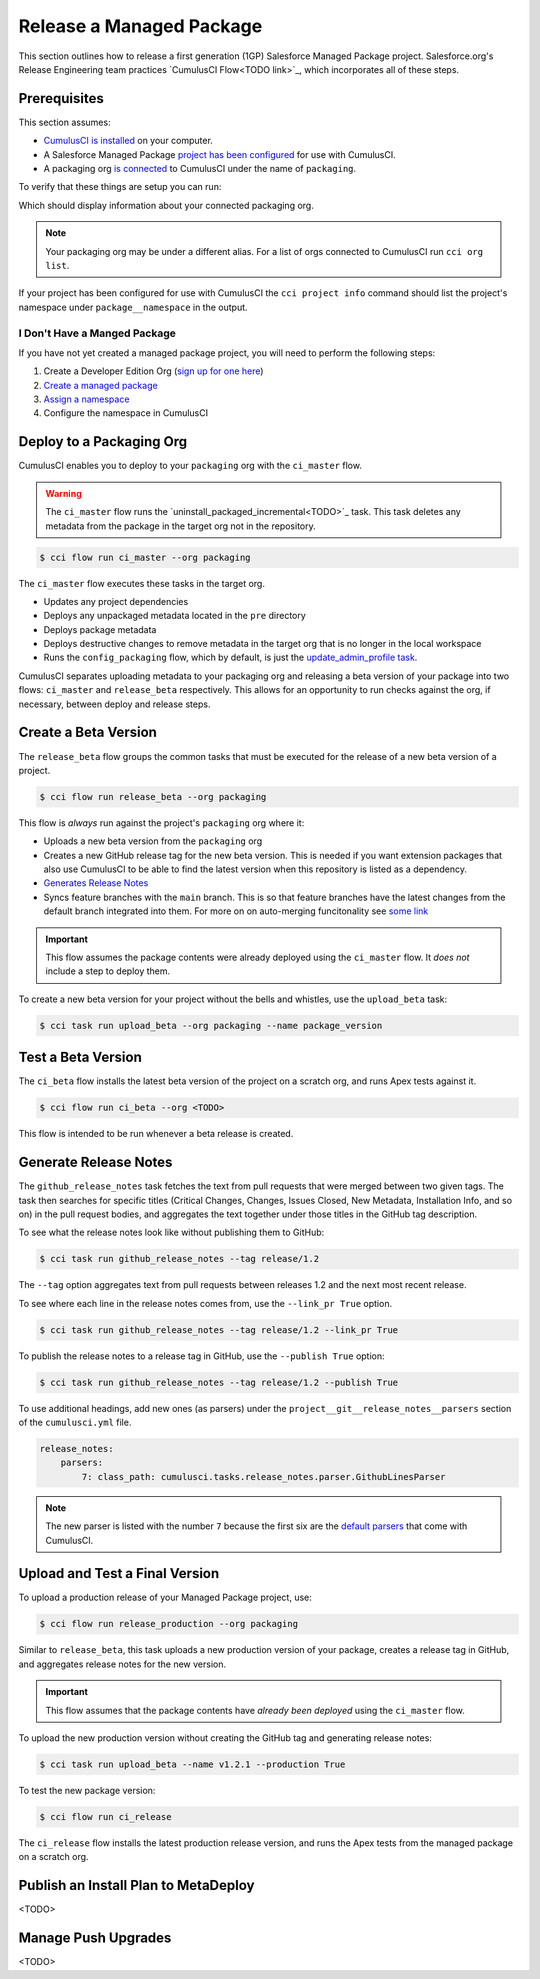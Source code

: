 Release a Managed Package
=========================

This section outlines how to release a first generation (1GP) Salesforce Managed Package project. Salesforce.org's Release Engineering team practices `CumulusCI Flow<TODO link>`_, which incorporates all of these steps.



Prerequisites
-------------

This section assumes:

* `CumulusCI is installed <TODO: link to install>`_ on your computer.
* A Salesforce Managed Package `project has been configured <TODO: setup a project>`_ for use with CumulusCI.
* A packaging org `is connected <TODO: link to connect at persistent org>`_ to CumulusCI under the name of ``packaging``.

To verify that these things are setup you can run:

.. code-block::console

    $ cci org info packaging

Which should display information about your connected packaging org.

.. note:: 

    Your packaging org may be under a different alias.
    For a list of orgs connected to CumulusCI run ``cci org list``.

If your project has been configured for use with CumulusCI the ``cci project info`` command
should list the project's namespace under ``package__namespace`` in the output.


I Don't Have a Manged Package
^^^^^^^^^^^^^^^^^^^^^^^^^^^^^
If you have not yet created a managed package project, you will need to perform the following steps:

#. Create a Developer Edition Org (`sign up for one here <https://developer.salesforce.com/signup>`_)
#. `Create a managed package <https://developer.salesforce.com/docs/atlas.en-us.packagingGuide.meta/packagingGuide/packaging_uploading.htm>`_
#. `Assign a namespace <https://developer.salesforce.com/docs/atlas.en-us.packagingGuide.meta/packagingGuide/isv2_3_quickstart.htm>`_
#. Configure the namespace in CumulusCI 




Deploy to a Packaging Org
-------------------------

CumulusCI enables you to deploy to your ``packaging`` org with the ``ci_master`` flow.

.. warning::

    The ``ci_master`` flow runs the `uninstall_packaged_incremental<TODO>`_ task.
    This task deletes any metadata from the package in the target org not in the repository.

.. code-block:: console

    $ cci flow run ci_master --org packaging

The ``ci_master`` flow executes these tasks in the target org.

* Updates any project dependencies
* Deploys any unpackaged metadata located in the ``pre`` directory
* Deploys package metadata
* Deploys destructive changes to remove metadata in the target org that is no longer in the local workspace
* Runs the ``config_packaging`` flow, which by default, is just the `update_admin_profile task <TODO>`_.

CumulusCI separates uploading metadata to your packaging org and releasing a beta version
of your package into two flows: ``ci_master`` and ``release_beta`` respectively.
This allows for an opportunity to run checks against the org, if necessary, between deploy and release steps.



Create a Beta Version
---------------------

The ``release_beta`` flow groups the common tasks that must be executed for the release of a new beta version of a project.

.. code-block:: console

    $ cci flow run release_beta --org packaging

This flow is *always* run against the project's ``packaging`` org where it:

* Uploads a new beta version from the ``packaging`` org
* Creates a new GitHub release tag for the new beta version. This is needed if you want extension packages that also use CumulusCI to be able to find the latest version when this repository is listed as a dependency.
* `Generates Release Notes <TODO#anchor>`_
* Syncs feature branches with the ``main`` branch. This is so that feature branches have the latest changes from the default branch integrated into them. For more on on auto-merging funcitonality see `some link <TODO: link>`_

.. important::
    
    This flow assumes the package contents were already deployed using the ``ci_master`` flow.
    It *does not* include a step to deploy them.

To create a new beta version for your project without the bells and whistles, use the ``upload_beta`` task:

.. code-block:: console

    $ cci task run upload_beta --org packaging --name package_version 



Test a Beta Version
-------------------

The ``ci_beta`` flow installs the latest beta version of the project on a scratch org, and runs Apex tests against it.

.. code-block:: console

    $ cci flow run ci_beta --org <TODO>

This flow is intended to be run whenever a beta release is created.



Generate Release Notes
----------------------

The ``github_release_notes`` task fetches the text from pull requests that were merged between two given tags. The task then searches for specific titles (Critical Changes, Changes, Issues Closed, New Metadata, Installation Info, and so on) in the pull request bodies, and aggregates the text together under those titles in the GitHub tag description.

To see what the release notes look like without publishing them to GitHub:

.. code-block::

    $ cci task run github_release_notes --tag release/1.2

The ``--tag`` option aggregates text from pull requests between releases 1.2 and the next most recent release.

To see where each line in the release notes comes from, use the ``--link_pr True`` option.

.. code-block::

    $ cci task run github_release_notes --tag release/1.2 --link_pr True

To publish the release notes to a release tag in GitHub, use the ``--publish True`` option:

.. code-block::

    $ cci task run github_release_notes --tag release/1.2 --publish True


To use additional headings, add new ones (as parsers) under the ``project__git__release_notes__parsers`` section of the ``cumulusci.yml`` file.

.. code-block::

    release_notes:
        parsers:
            7: class_path: cumulusci.tasks.release_notes.parser.GithubLinesParser

.. note:: The new parser is listed with the number ``7`` because the first six are the `default parsers <https://github.com/SFDO-Tooling/CumulusCI/blob/671a0e88cef79e9aeefe1e2b835816cd8141bdbb/cumulusci/cumulusci.yml#L1154>`_ that come with CumulusCI.
        


Upload and Test a Final Version
-------------------------------

To upload a production release of your Managed Package project, use:

.. code-block::

    $ cci flow run release_production --org packaging 

Similar to ``release_beta``, this task uploads a new production version of your package, creates a release tag in GitHub, and aggregates release notes for the new version.

.. important::

    This flow assumes that the package contents have *already been deployed* using the ``ci_master`` flow.

To upload the new production version without creating the GitHub tag and generating release notes:

.. code-block::

    $ cci task run upload_beta --name v1.2.1 --production True

To test the new package version:

.. code-block::

    $ cci flow run ci_release

The ``ci_release`` flow installs the latest production release version, and runs the Apex tests from the managed package on a scratch org.



Publish an Install Plan to MetaDeploy
-------------------------------------

<TODO>

Manage Push Upgrades
--------------------

<TODO>
